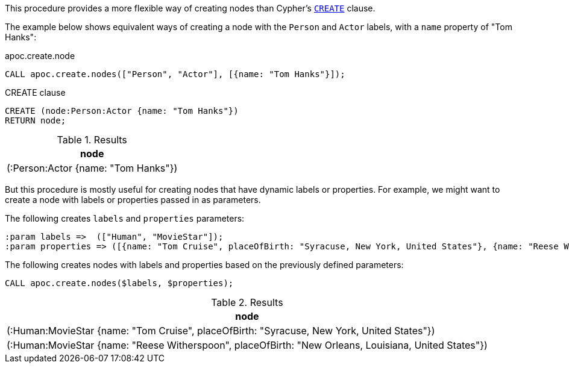 This procedure provides a more flexible way of creating nodes than Cypher's https://neo4j.com/docs/cypher-manual/current/clauses/create/[`CREATE`^] clause.

The example below shows equivalent ways of creating a node with the `Person` and `Actor` labels, with a `name` property of "Tom Hanks":

// tag::tabs[]
[.tabs]

.apoc.create.node
[source,cypher]
----
CALL apoc.create.nodes(["Person", "Actor"], [{name: "Tom Hanks"}]);
----

.CREATE clause
[source,cypher]
----
CREATE (node:Person:Actor {name: "Tom Hanks"})
RETURN node;
----
// end::tabs[]

.Results
[opts="header"]
|===
| node
| (:Person:Actor {name: "Tom Hanks"})
|===

But this procedure is mostly useful for creating nodes that have dynamic labels or properties.
For example, we might want to create a node with labels or properties passed in as parameters.

The following creates `labels` and `properties` parameters:

[source,cypher]
----
:param labels =>  (["Human", "MovieStar"]);
:param properties => ([{name: "Tom Cruise", placeOfBirth: "Syracuse, New York, United States"}, {name: "Reese Witherspoon", placeOfBirth: "New Orleans, Louisiana, United States"}]);
----

The following creates nodes with labels and properties based on the previously defined parameters:

[source,cypher]
----
CALL apoc.create.nodes($labels, $properties);
----

.Results
[opts="header"]
|===
| node
| (:Human:MovieStar {name: "Tom Cruise", placeOfBirth: "Syracuse, New York, United States"})
| (:Human:MovieStar {name: "Reese Witherspoon", placeOfBirth: "New Orleans, Louisiana, United States"})
|===
